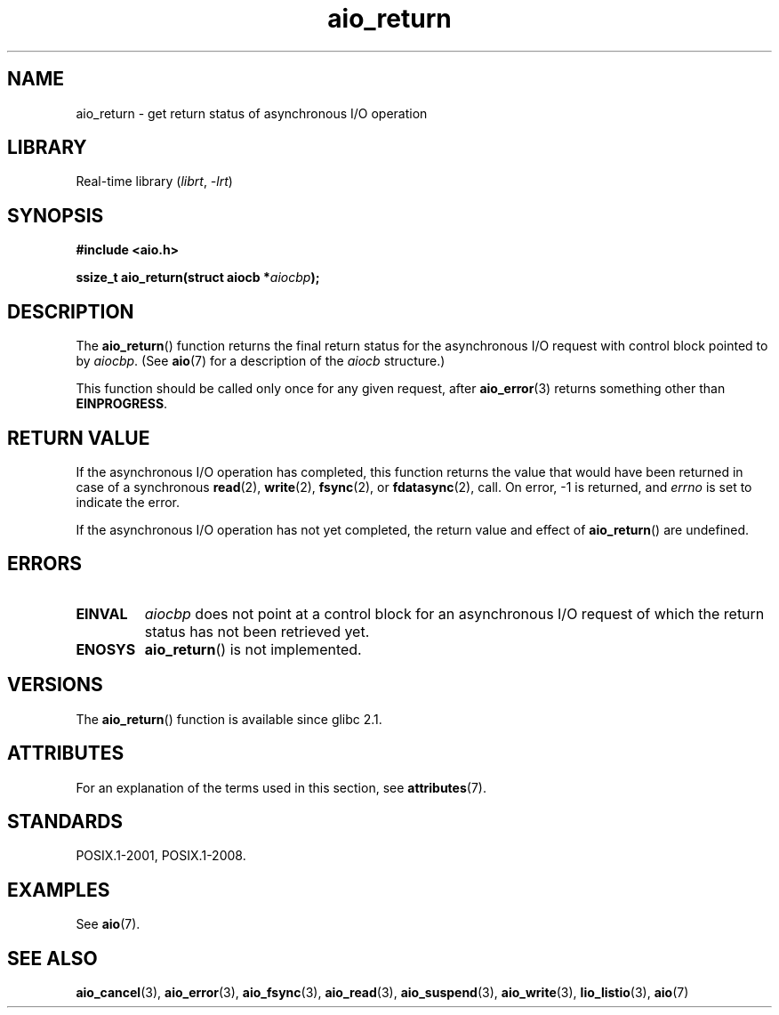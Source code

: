 '\" t
.\" Copyright (c) 2003 Andries Brouwer (aeb@cwi.nl)
.\"
.\" SPDX-License-Identifier: GPL-2.0-or-later
.\"
.TH aio_return 3 (date) "Linux man-pages (unreleased)"
.SH NAME
aio_return \- get return status of asynchronous I/O operation
.SH LIBRARY
Real-time library
.RI ( librt ", " \-lrt )
.SH SYNOPSIS
.nf
.B "#include <aio.h>"
.PP
.BI "ssize_t aio_return(struct aiocb *" aiocbp );
.fi
.SH DESCRIPTION
The
.BR aio_return ()
function returns the final return status for the asynchronous I/O request
with control block pointed to by
.IR aiocbp .
(See
.BR aio (7)
for a description of the
.I aiocb
structure.)
.PP
This function should be called only once for any given request, after
.BR aio_error (3)
returns something other than
.BR EINPROGRESS .
.SH RETURN VALUE
If the asynchronous I/O operation has completed, this function returns
the value that would have been returned in case of a synchronous
.BR read (2),
.BR write (2),
.BR fsync (2),
or
.BR fdatasync (2),
call.
On error, \-1 is returned, and \fIerrno\fP is set to indicate the error.
.PP
If the asynchronous I/O operation has not yet completed,
the return value and effect of
.BR aio_return ()
are undefined.
.SH ERRORS
.TP
.B EINVAL
.I aiocbp
does not point at a control block for an asynchronous I/O request
of which the return status has not been retrieved yet.
.TP
.B ENOSYS
.BR aio_return ()
is not implemented.
.SH VERSIONS
The
.BR aio_return ()
function is available since glibc 2.1.
.SH ATTRIBUTES
For an explanation of the terms used in this section, see
.BR attributes (7).
.ad l
.nh
.TS
allbox;
lbx lb lb
l l l.
Interface	Attribute	Value
T{
.BR aio_return ()
T}	Thread safety	MT-Safe
.TE
.hy
.ad
.sp 1
.SH STANDARDS
POSIX.1-2001, POSIX.1-2008.
.SH EXAMPLES
See
.BR aio (7).
.SH SEE ALSO
.BR aio_cancel (3),
.BR aio_error (3),
.BR aio_fsync (3),
.BR aio_read (3),
.BR aio_suspend (3),
.BR aio_write (3),
.BR lio_listio (3),
.BR aio (7)
